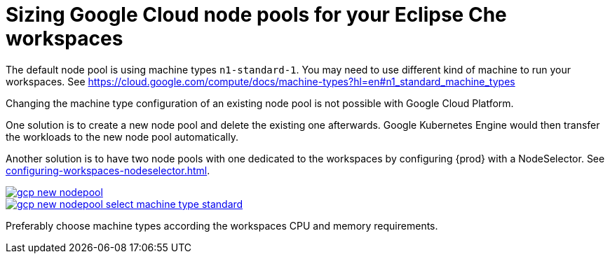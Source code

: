 

[id="sizing-google-cloud-node-pools-for-your-eclipse-che-workspaces_{context}"]
= Sizing Google Cloud node pools for your Eclipse Che workspaces

The default node pool is using machine types `n1-standard-1`. You may need to use different kind of machine to run your workspaces. See https://cloud.google.com/compute/docs/machine-types?hl=en#n1_standard_machine_types

Changing the machine type configuration of an existing node pool is not possible with Google Cloud Platform.

One solution is to create a new node pool and delete the existing one afterwards. Google Kubernetes Engine would then transfer the workloads to the new node pool automatically.

Another solution is to have two node pools with one dedicated to the workspaces by configuring {prod} with a NodeSelector. See xref:configuring-workspaces-nodeselector.adoc[].

image::installation/gcp-new-nodepool.png[link="../_images/installation/gcp-new-nodepool.png"]

image::installation/gcp-new-nodepool-select-machine-type-standard.png[link="../_images/installation/gcp-new-nodepool-select-machine-type-standard.png"]

Preferably choose machine types according the workspaces CPU and memory requirements.